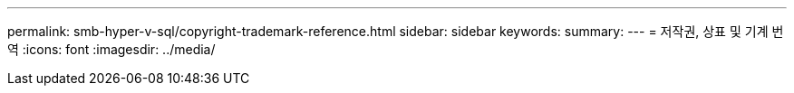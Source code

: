 ---
permalink: smb-hyper-v-sql/copyright-trademark-reference.html 
sidebar: sidebar 
keywords:  
summary:  
---
= 저작권, 상표 및 기계 번역
:icons: font
:imagesdir: ../media/


